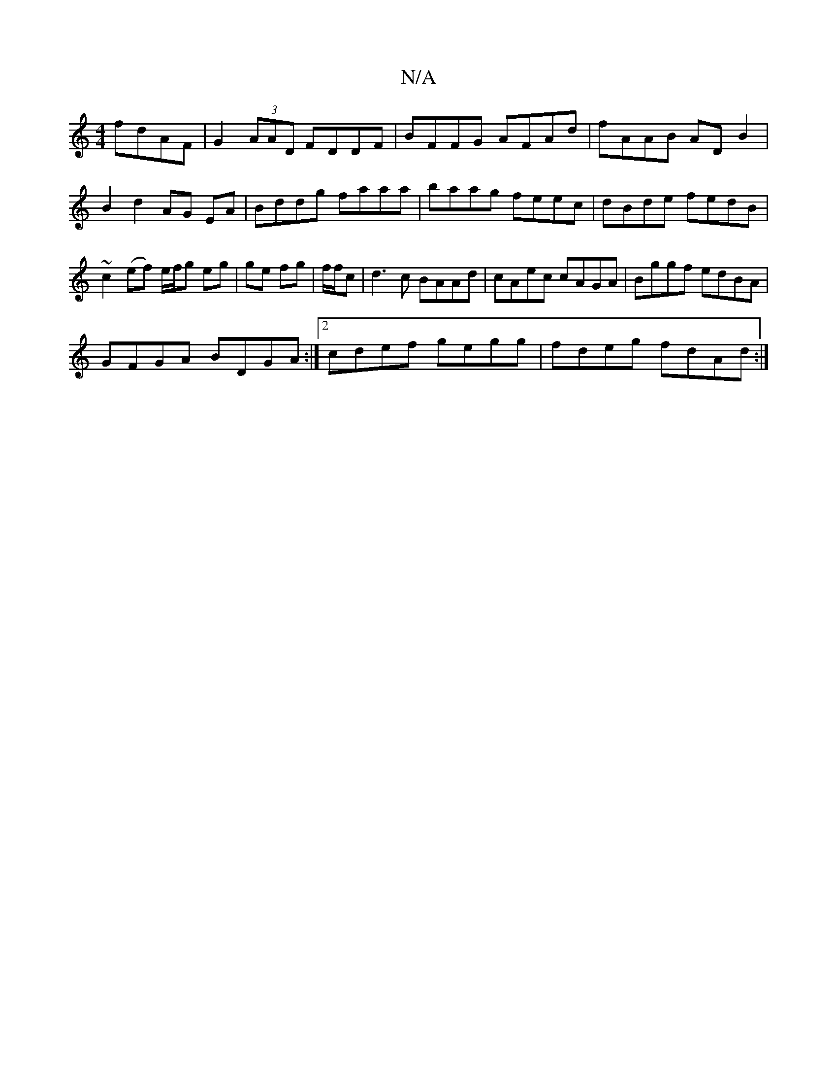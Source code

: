 X:1
T:N/A
M:4/4
R:N/A
K:Cmajor
 fdAF| G2 (3AAD FDDF | BFFG AFAd | fAAB AD B2 | B2 d2 AG EA | Bddg faaa | baag feec | dBde fedB | ~c2 (ef) e/f/g eg|ge fg|f/f/c|d3c BAAd|cAec cAGA|Bggf edBA|
GFGA BDGA:|2 cdef gegg|fdeg fdAd:|

|: ag 
